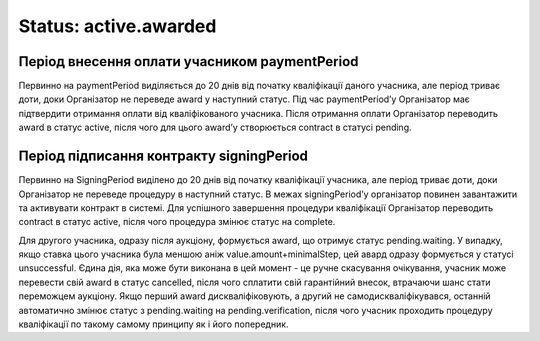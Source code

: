 .. _stActiveAwarded:

Status: active.awarded
======================

Період внесення оплати учасником paymentPeriod
----------------------------------------------

Первинно на paymentPeriod виділяється до 20 днів від початку кваліфікації даного учасника, але період триває доти, доки Організатор не переведе award у наступний статус. Під час paymentPeriod’у Організатор має підтвердити отримання оплати від кваліфікованого учасника. Після отримання оплати Організатор переводить award в статус active, після чого для цього award’у створюється contract в статусі pending.

Період підписання контракту signingPeriod
-----------------------------------------

Первинно на SigningPeriod виділено до 20 днів від початку кваліфікації учасника, але період триває доти, доки Організатор не переведе процедуру в наступний статус. В межах signingPeriod’у організатор повинен завантажити та активувати контракт в системі. Для успішного завершення процедури кваліфікації Організатор переводить contract в статус active, після чого процедура змінює статус на complete. 

Для другого учасника, одразу після аукціону, формується award, що отримує статус pending.waiting. У випадку, якщо ставка цього учасника була меншою аніж value.amount+minimalStep, цей авард одразу формується у статусі unsuccessful. Єдина дія, яка може бути виконана в цей момент - це ручне скасування очікування, учасник може перевести свій award в статус cancelled, після чого сплатити свій гарантійний внесок, втрачаючи шанс стати переможцем аукціону. Якщо перший award дискваліфіковують, а другий не самодискваліфікувався, останній автоматично змінює статус з pending.waiting на pending.verification, після чого учасник проходить процедуру кваліфікації по такому самому принципу як і його попередник. 	
